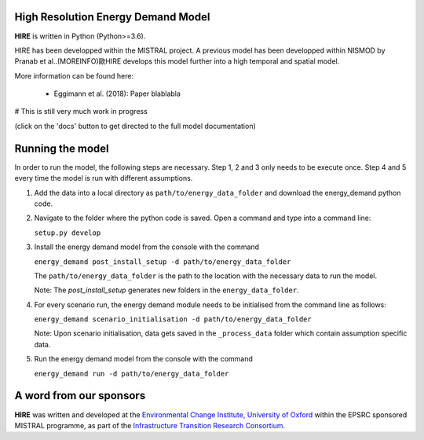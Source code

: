 .. _readme:


High Resolution Energy Demand Model
====================================
**HIRE** is written in Python (Python>=3.6).

HIRE has been developped within the MISTRAL
project. A previous model has been developped within
NISMOD by Pranab et al..(MOREINFO)歐HIRE develops this model
further into a high temporal and spatial model.


More information can be found here:

    - Eggimann et al. (2018): Paper blablabla


# This is still very much work in progress

.. image:: https://img.shields.io/badge/docs-latest-brightgreen.svg
    :target: http://ed.readthedocs.io/en/latest/?badge=latest
    :alt: Documentation Status

.. image:: https://travis-ci.org/nismod/energy_demand.svg?branch=master 
    :target: https://travis-ci.org/nismod/energy_demand

.. image:: https://coveralls.io/repos/github/nismod/energy_demand/badge.svg
    :target: https://coveralls.io/github/nismod/energy_demand

(click on the 'docs' button to get directed to the full model documentation)

Running the model
========================

In order to run the model, the following steps are necessary. Step 1, 2 and 3
only needs to be execute once. Step 4 and 5 every time the model is run
with different assumptions.

1. Add the data into a local directory as ``path/to/energy_data_folder`` and
   download the energy_demand python code.


2. Navigate to the folder where the python code is saved. Open a command and type into
   a command line:

   ``setup.py develop``


3. Install the energy demand model from the console with the command

   ``energy_demand post_install_setup -d path/to/energy_data_folder``

   The ``path/to/energy_data_folder`` is the path to the location with
   the necessary data to run the model.

   Note: The `post_install_setup` generates new folders in the 
   ``energy_data_folder``.


4. For every scenario run, the energy demand module needs to be
   initialised from the command line as follows:

   ``energy_demand scenario_initialisation -d path/to/energy_data_folder``

   Note: Upon scenario initialisation, data gets saved in the ``_process_data`` 
   folder which contain assumption specific data.


5. Run the energy demand model from the console with the command

   ``energy_demand run -d path/to/energy_data_folder``


A word from our sponsors
========================

**HIRE** was written and developed at the `Environmental Change Institute,
University of Oxford <http://www.eci.ox.ac.uk>`_ within the
EPSRC sponsored MISTRAL programme, as part of the `Infrastructure Transition
Research Consortium <http://www.itrc.org.uk/>`_.
